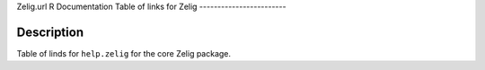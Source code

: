 Zelig.url
R Documentation
Table of links for Zelig
------------------------

Description
~~~~~~~~~~~

Table of linds for ``help.zelig`` for the core Zelig package.


